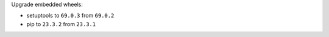 Upgrade embedded wheels:

* setuptools to ``69.0.3`` from ``69.0.2``
* pip to ``23.3.2`` from ``23.3.1``
